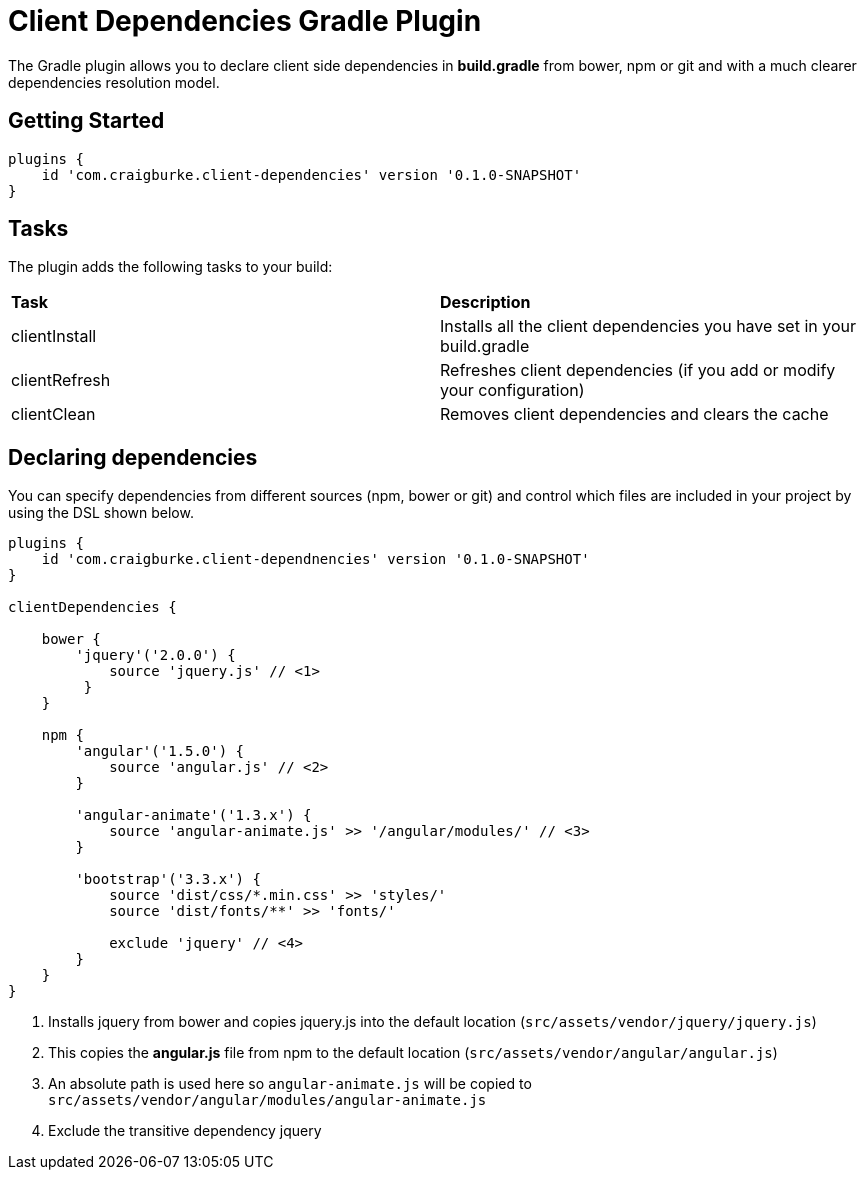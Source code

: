 :version: 0.1.0-SNAPSHOT

= Client Dependencies Gradle Plugin

The Gradle plugin allows you to declare client side dependencies in *build.gradle* from bower, npm or git and
with a much clearer dependencies resolution model.

== Getting Started

[source,gradle,subs='attributes']
----
plugins {
    id 'com.craigburke.client-dependencies' version '{version}'
}
----

== Tasks

The plugin adds the following tasks to your build:

|===

| *Task* | *Description*

| clientInstall | Installs all the client dependencies you have set in your build.gradle

| clientRefresh | Refreshes client dependencies (if you add or modify your configuration)

| clientClean | Removes client dependencies and clears the cache

|===

== Declaring dependencies

You can specify dependencies from different sources (npm, bower or git) and control which files are included in your project by using the DSL shown below.

[source,gradle,subs='attributes']
----
plugins {
    id 'com.craigburke.client-dependnencies' version '{version}'
}

clientDependencies {

    bower {
        'jquery'('2.0.0') {
            source 'jquery.js' // <1>
         }
    }

    npm {
        'angular'('1.5.0') {
            source 'angular.js' // <2>
        }

        'angular-animate'('1.3.x') {
            source 'angular-animate.js' >> '/angular/modules/' // <3>
        }

        'bootstrap'('3.3.x') {
            source 'dist/css/*.min.css' >> 'styles/'
            source 'dist/fonts/**' >> 'fonts/'

            exclude 'jquery' // <4>
        }
    }
}
----
<1> Installs jquery from bower and copies jquery.js into the default location (`src/assets/vendor/jquery/jquery.js`)
<2> This copies the *angular.js* file from npm to the default location (`src/assets/vendor/angular/angular.js`)
<3> An absolute path is used here so `angular-animate.js` will be copied to `src/assets/vendor/angular/modules/angular-animate.js`
<4> Exclude the transitive dependency jquery